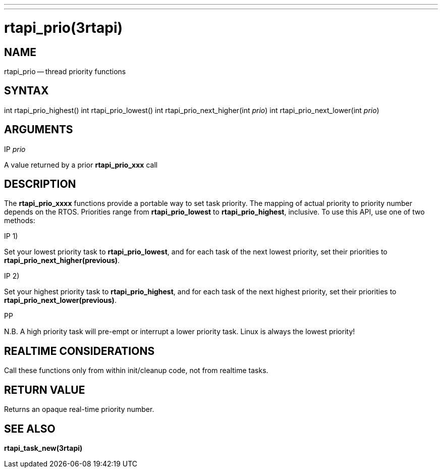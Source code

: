 ---
---
:skip-front-matter:

= rtapi_prio(3rtapi)
:manmanual: HAL Components
:mansource: ../man/man3/rtapi_prio.3rtapi.asciidoc
:man version :


== NAME

rtapi_prio -- thread priority functions



== SYNTAX
int rtapi_prio_highest()
int rtapi_prio_lowest()
int rtapi_prio_next_higher(int __prio__)
int rtapi_prio_next_lower(int __prio__)



== ARGUMENTS
.IP __prio__
A value returned by a prior **rtapi_prio_xxx** call



== DESCRIPTION
The **rtapi_prio_xxxx** functions provide a portable way to set task
priority.  The mapping of actual priority to priority number depends on the
RTOS.  Priorities range from **rtapi_prio_lowest** to
**rtapi_prio_highest**, inclusive. To use this API, use one of two methods:

.IP 1)
Set your lowest priority task to **rtapi_prio_lowest**, and for
each task of the next lowest priority, set their priorities to
**rtapi_prio_next_higher(previous)**.

.IP 2)
Set your highest priority task to **rtapi_prio_highest**, and
for each task of the next highest priority, set their priorities
to **rtapi_prio_next_lower(previous)**.

.PP
N.B. A high priority task will pre-empt or interrupt a lower priority
task. Linux is always the lowest priority!



== REALTIME CONSIDERATIONS
Call these functions only from within init/cleanup code, not from realtime
tasks.



== RETURN VALUE
Returns an opaque real-time priority number.



== SEE ALSO
**rtapi_task_new(3rtapi)**

